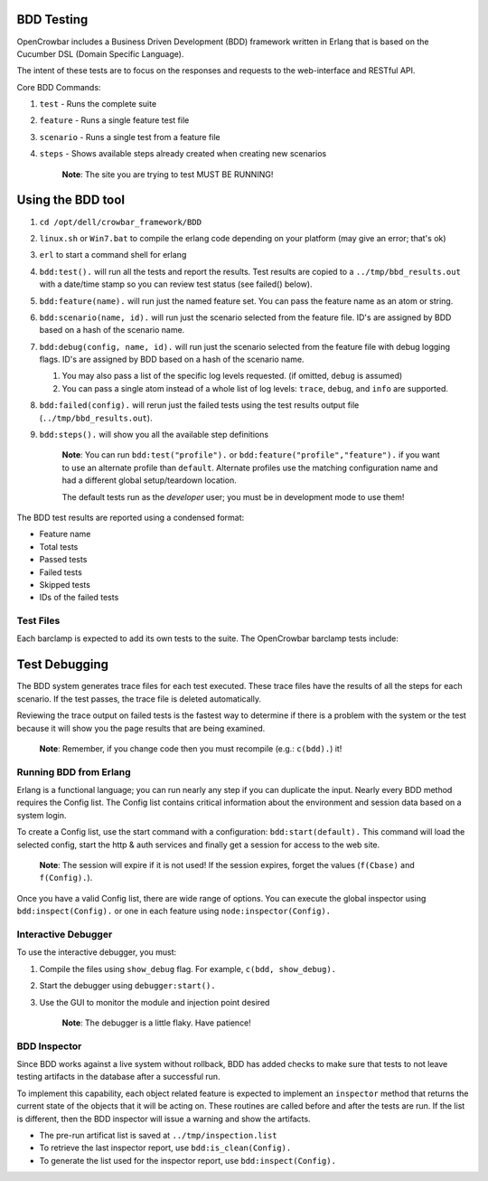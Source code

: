 BDD Testing
~~~~~~~~~~~

OpenCrowbar includes a Business Driven Development (BDD) framework
written in Erlang that is based on the Cucumber DSL (Domain Specific
Language).

The intent of these tests are to focus on the responses and requests to
the web-interface and RESTful API.

Core BDD Commands:

#. ``test`` - Runs the complete suite
#. ``feature`` - Runs a single feature test file
#. ``scenario`` - Runs a single test from a feature file
#. ``steps`` - Shows available steps already created when creating new
   scenarios

    **Note**: The site you are trying to test MUST BE RUNNING!

Using the BDD tool
~~~~~~~~~~~~~~~~~~

#. ``cd /opt/dell/crowbar_framework/BDD``
#. ``linux.sh`` or ``Win7.bat`` to compile the erlang code depending on
   your platform (may give an error; that's ok)
#. ``erl`` to start a command shell for erlang
#. ``bdd:test().`` will run all the tests and report the results. Test
   results are copied to a ``../tmp/bbd_results.out`` with a date/time
   stamp so you can review test status (see failed() below).
#. ``bdd:feature(name).`` will run just the named feature set. You can
   pass the feature name as an atom or string.
#. ``bdd:scenario(name, id).`` will run just the scenario selected from
   the feature file. ID's are assigned by BDD based on a hash of the
   scenario name.
#. ``bdd:debug(config, name, id).`` will run just the scenario selected
   from the feature file with debug logging flags. ID's are assigned by
   BDD based on a hash of the scenario name.

   #. You may also pass a list of the specific log levels requested. (if
      omitted, ``debug`` is assumed)
   #. You can pass a single atom instead of a whole list of log levels:
      ``trace``, ``debug``, and ``info`` are supported.

#. ``bdd:failed(config).`` will rerun just the failed tests using the
   test results output file (``../tmp/bbd_results.out``).
#. ``bdd:steps().`` will show you all the available step definitions

    **Note**: You can run ``bdd:test("profile").`` or
    ``bdd:feature("profile","feature").`` if you want to use an
    alternate profile than ``default``. Alternate profiles use the
    matching configuration name and had a different global
    setup/teardown location.

    The default tests run as the *developer* user; you must be in
    development mode to use them!

The BDD test results are reported using a condensed format:

-  Feature name
-  Total tests
-  Passed tests
-  Failed tests
-  Skipped tests
-  IDs of the failed tests

Test Files
^^^^^^^^^^

Each barclamp is expected to add its own tests to the suite. The
OpenCrowbar barclamp tests include:

.. raw:: html

   <table border="0">
   <tr>
   <th>Test</th>
   <th>Function</th>
   </tr>
   <tr>
   <td>dashboard.feature</td>
   <td>Tests the nodes UI view</td>
   </tr>
   <tr>
   <td>documentation.feature</td>
   <td>Tests the documentation/help system</td>
   </tr>
   <tr>
   <td>navigation.feature</td>
   <td>Tests the basic menu system<br>
   Checks for localization omissions</td>
   </tr>
   <tr>
   <td>proposals.feature</td>
   <td>Tests the Proposal Status API</td>
   </tr>
   <tr>
   <td>nodes.feature</td>
   <td>Tests the node status API<br>
   Tests the node detail page & API</td>
   </tr>
   <tr>
   <td>groups.feature</td>
   <td>Tests the group API<br>
   Tests the groups + nodes API</td>
   </tr>
   <tr>
   <td>scaffolds.feature</td>
   <td>Tests all the feature objects</td>
   </tr>
   <tr>
   <td>authenticate.feature</td>
   <td>Tests login</td>
   </tr>
   <tr>
   <td>users.feature</td>
   <td>Tests user management screen</td>
   </tr>
   <tr>
   <td>attributes</td>
   <td>Tests Jig attributes API</td>
   </tr>
   <tr>
   <td>jigs</td>
   <td>Tests the Jig engine API</td>
   </tr>
   </table>

Test Debugging
~~~~~~~~~~~~~~

The BDD system generates trace files for each test executed. These trace
files have the results of all the steps for each scenario. If the test
passes, the trace file is deleted automatically.

Reviewing the trace output on failed tests is the fastest way to
determine if there is a problem with the system or the test because it
will show you the page results that are being examined.

    **Note**: Remember, if you change code then you must recompile
    (e.g.: ``c(bdd).``) it!

Running BDD from Erlang
^^^^^^^^^^^^^^^^^^^^^^^

Erlang is a functional language; you can run nearly any step if you can
duplicate the input. Nearly every BDD method requires the Config list.
The Config list contains critical information about the environment and
session data based on a system login.

To create a Config list, use the start command with a configuration:
``bdd:start(default).`` This command will load the selected config,
start the http & auth services and finally get a session for access to
the web site.

    **Note**: The session will expire if it is not used! If the session
    expires, forget the values (``f(Cbase)`` and ``f(Config).``).

Once you have a valid Config list, there are wide range of options. You
can execute the global inspector using ``bdd:inspect(Config).`` or one
in each feature using ``node:inspector(Config).``

Interactive Debugger
^^^^^^^^^^^^^^^^^^^^

To use the interactive debugger, you must:

#. Compile the files using ``show_debug`` flag. For example,
   ``c(bdd, show_debug).``
#. Start the debugger using ``debugger:start().``
#. Use the GUI to monitor the module and injection point desired

    **Note**: The debugger is a little flaky. Have patience!

BDD Inspector
^^^^^^^^^^^^^

Since BDD works against a live system without rollback, BDD has added
checks to make sure that tests to not leave testing artifacts in the
database after a successful run.

To implement this capability, each object related feature is expected to
implement an ``inspector`` method that returns the current state of the
objects that it will be acting on. These routines are called before and
after the tests are run. If the list is different, then the BDD
inspector will issue a warning and show the artifacts.

-  The pre-run artificat list is saved at ``../tmp/inspection.list``
-  To retrieve the last inspector report, use ``bdd:is_clean(Config).``
-  To generate the list used for the inspector report, use
   ``bdd:inspect(Config).``

